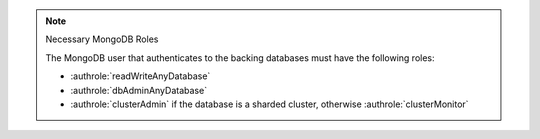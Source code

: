 .. note:: Necessary MongoDB Roles

   The MongoDB user that authenticates to the backing databases must
   have the following roles:

   - :authrole:`readWriteAnyDatabase`

   - :authrole:`dbAdminAnyDatabase`

   - :authrole:`clusterAdmin` if the database is a sharded
     cluster, otherwise :authrole:`clusterMonitor`
